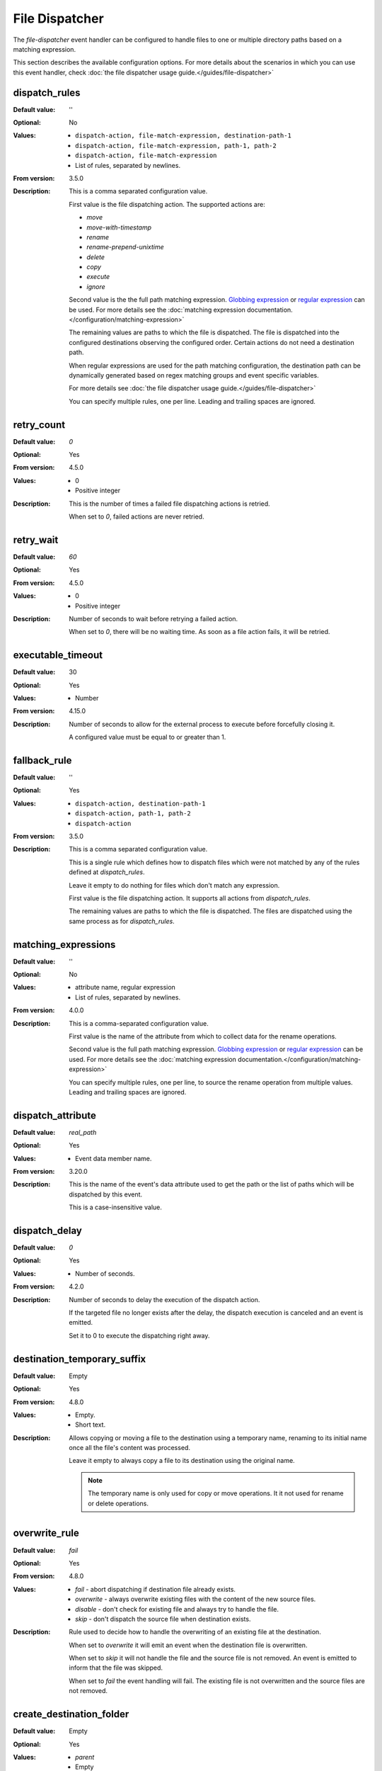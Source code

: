File Dispatcher
===============

The `file-dispatcher` event handler can be configured to handle files to one
or multiple directory paths based on a matching expression.

This section describes the available configuration options.
For more details about the scenarios in which you can use this event handler,
check :doc:`the file dispatcher usage guide.</guides/file-dispatcher>`


dispatch_rules
--------------

:Default value: ''
:Optional: No
:Values: * ``dispatch-action, file-match-expression, destination-path-1``
         * ``dispatch-action, file-match-expression, path-1, path-2``
         * ``dispatch-action, file-match-expression``
         * List of rules, separated by newlines.
:From version: 3.5.0
:Description:
    This is a comma separated configuration value.

    First value is the file dispatching action.
    The supported actions are:

    * `move`
    * `move-with-timestamp`
    * `rename`
    * `rename-prepend-unixtime`
    * `delete`
    * `copy`
    * `execute`
    * `ignore`

    Second value is the the full path matching expression. `Globbing expression
    <http://en.wikipedia.org/wiki/Glob_%28programming%29>`_ or
    `regular expression <http://en.wikipedia.org/wiki/Regular_expression>`_
    can be used.
    For more details see the :doc:`matching expression
    documentation.</configuration/matching-expression>`

    The remaining values are paths to which the file is dispatched.
    The file is dispatched into the configured destinations observing the
    configured order.
    Certain actions do not need a destination path.

    When regular expressions are used for the path matching configuration,
    the destination path can be dynamically generated
    based on regex matching groups and event specific variables.

    .. include:: /configuration/event-context-variables.rst.include

    For more details see
    :doc:`the file dispatcher usage guide.</guides/file-dispatcher>`

    You can specify multiple rules, one per line.
    Leading and trailing spaces are ignored.


retry_count
-----------

:Default value: `0`
:Optional: Yes
:From version: 4.5.0
:Values:
    * 0
    * Positive integer
:Description:
    This is the number of times a failed file dispatching actions is retried.

    When set to `0`, failed actions are never retried.


retry_wait
----------

:Default value: `60`
:Optional: Yes
:From version: 4.5.0
:Values:
    * 0
    * Positive integer
:Description:
    Number of seconds to wait before retrying a failed action.

    When set to `0`, there will be no waiting time.
    As soon as a file action fails, it will be retried.


executable_timeout
------------------

:Default value: 30
:Optional: Yes
:Values: * Number
:From version: 4.15.0
:Description:
    Number of seconds to allow for the external process to execute before
    forcefully closing it.

    A configured value must be equal to or greater than 1.


fallback_rule
-------------

:Default value: ''
:Optional: Yes
:Values: * ``dispatch-action, destination-path-1``
         * ``dispatch-action, path-1, path-2``
         * ``dispatch-action``
:From version: 3.5.0
:Description:
    This is a comma separated configuration value.

    This is a single rule which defines how to dispatch files which were not
    matched by any of the rules defined at `dispatch_rules`.

    Leave it empty to do nothing for files which don't match any expression.

    First value is the file dispatching action.
    It supports all actions from `dispatch_rules`.

    The remaining values are paths to which the file is dispatched.
    The files are dispatched using the same process as for `dispatch_rules`.


matching_expressions
--------------------

:Default value: ''
:Optional: No
:Values: * attribute name, regular expression
         * List of rules, separated by newlines.
:From version: 4.0.0
:Description:
    This is a comma-separated configuration value.

    First value is the name of the attribute from which to collect data for the
    rename operations.

    Second value is the full path matching expression. `Globbing expression
    <http://en.wikipedia.org/wiki/Glob_%28programming%29>`_ or
    `regular expression <http://en.wikipedia.org/wiki/Regular_expression>`_
    can be used.
    For more details see the :doc:`matching expression
    documentation.</configuration/matching-expression>`

    You can specify multiple rules, one per line, to source the rename
    operation from multiple values.
    Leading and trailing spaces are ignored.


dispatch_attribute
------------------

:Default value: `real_path`
:Optional: Yes
:Values: * Event data member name.
:From version: 3.20.0
:Description:
    This is the name of the event's data attribute used to get the path
    or the list of paths which will be dispatched by this event.

    This is a case-insensitive value.


dispatch_delay
--------------

:Default value: `0`
:Optional: Yes
:Values: * Number of seconds.
:From version: 4.2.0
:Description:
    Number of seconds to delay the execution of the dispatch action.

    If the targeted file no longer exists after the delay, the
    dispatch execution is canceled and an event is emitted.

    Set it to 0 to execute the dispatching right away.


destination_temporary_suffix
----------------------------

:Default value: Empty
:Optional: Yes
:From version: 4.8.0
:Values: * Empty.
         * Short text.
:Description:
    Allows copying or moving a file to the destination using a temporary name,
    renaming to its initial name once all the file's content was processed.

    Leave it empty to always copy a file to its destination using
    the original name.

    ..  note::
        The temporary name is only used for copy or move operations.
        It it not used for rename or delete operations.


overwrite_rule
--------------

:Default value: `fail`
:Optional: Yes
:From version: 4.8.0
:Values:
    * `fail` - abort dispatching if destination file already exists.
    * `overwrite` - always overwrite existing files with the content
      of the new source files.
    * `disable` - don't check for existing file and always try to handle the
      file.
    * `skip` - don't dispatch the source file when destination exists.

:Description:
    Rule used to decide how to handle the overwriting of an
    existing file at the destination.

    When set to `overwrite` it will emit an event when the destination
    file is overwritten.

    When set to `skip` it will not handle the file and the source file
    is not removed.
    An event is emitted to inform that the file was skipped.

    When set to `fail` the event handling will fail.
    The existing file is not overwritten and the source files are not
    removed.


create_destination_folder
-------------------------

:Default value: Empty
:Optional: Yes
:Values: * `parent`
         * Empty
:From version: 3.31.0
:Description:
    This configuration can be used to instruct SFTPPlus to create the
    destination folder, in case they do not exist.

    This is a case-insensitive value.

    Set it to `parent` to create the parent directory of the destination file.

    Leave it empty to not have the destination automatically created and
    fail when destination does not exist.
